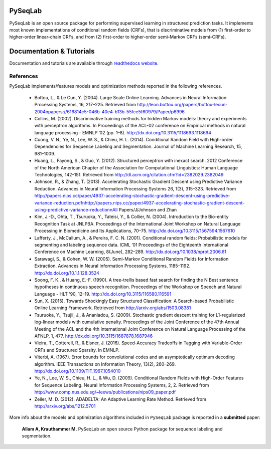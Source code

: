 PySeqLab
========

PySeqLab is an open source package for performing supervised learning in structured prediction tasks. It implements most known implementations of conditional random fields (CRFs), that is discriminative models from (1) first-order to higher-order linear-chain CRFs, and from (2) first-order to higher-order semi-Markov CRFs (semi-CRFs). 

Documentation & Tutorials
=========================

Documentation and tutorials are available through `readthedocs website <http://pyseqlab.readthedocs.io/en/latest/>`__.

References
----------

PySeqLab implements/features models and optimization methods reported in the following references.

	- Bottou, L., & Le Cun, Y. (2004). Large Scale Online Learning. Advances in Neural Information Processing Systems, 16, 217–225. Retrieved from http://leon.bottou.org/papers/bottou-lecun-2004\npapers://616814c5-046b-40e4-b13b-55fce5f60979/Paper/p6996
	- Collins, M. (2002). Discriminative training methods for hidden Markov models: theory and experiments with perceptron algorithms. In Proceedings of the ACL-02 conference on Empirical methods in natural language processing - EMNLP ’02 (pp. 1–8). http://dx.doi.org/10.3115/1118693.1118694
	- Cuong, V. N., Ye, N., Lee, W. S., & Chieu, H. L. (2014). Conditional Random Field with High-order Dependencies for Sequence Labeling and Segmentation. Journal of Machine Learning Research, 15, 981–1009.
	- Huang, L., Fayong, S., & Guo, Y. (2012). Structured perceptron with inexact search. 2012 Conference of the North American Chapter of the Association for Computational Linguistics: Human Language Technologies, 142–151. Retrieved from http://dl.acm.org/citation.cfm?id=2382029.2382049
	- Johnson, R., & Zhang, T. (2013). Accelerating Stochastic Gradient Descent using Predictive Variance Reduction. Advances in Neural Information Processing Systems 26, 1(3), 315–323. Retrieved from http://papers.nips.cc/paper/4937-accelerating-stochastic-gradient-descent-using-predictive-variance-reduction.pdf\nhttp://papers.nips.cc/paper/4937-accelerating-stochastic-gradient-descent-using-predictive-variance-reduction\nAll Papers/J/Johnson and Zhan
	- Kim, J.-D., Ohta, T., Tsuruoka, Y., Tateisi, Y., & Collier, N. (2004). Introduction to the Bio-entity Recognition Task at JNLPBA. Proceedings of the International Joint Workshop on Natural Language Processing in Biomedicine and Its Applications, 70–75. http://dx.doi.org/10.3115/1567594.1567610
	- Lafferty, J., McCallum, A., & Pereira, F. C. N. (2001). Conditional random fields: Probabilistic models for segmenting and labeling sequence data. ICML ’01 Proceedings of the Eighteenth International Conference on Machine Learning, 8(June), 282–289. http://dx.doi.org/10.1038/nprot.2006.61
	- Sarawagi, S., & Cohen, W. W. (2005). Semi-Markov Conditional Random Fields for Information Extraction. Advances in Neural Information Processing Systems, 1185–1192. http://dx.doi.org/10.1.1.128.3524
	- Soong, F. K., & Huang, E.-F. (1990). A tree-trellis based fast search for finding the N Best sentence hypotheses in continuous speech recognition. Proceedings of the Workshop on Speech and Natural Language - HLT ’90, 12–19. http://dx.doi.org/10.3115/116580.116591
	- Sun, X. (2015). Towards Shockingly Easy Structured Classification: A Search-based Probabilistic Online Learning Framework. Retrieved from http://arxiv.org/abs/1503.08381
	- Tsuruoka, Y., Tsujii, J., & Ananiadou, S. (2009). Stochastic gradient descent training for L1-regularized log-linear models with cumulative penalty. Proceedings of the Joint Conference of the 47th Annual Meeting of the ACL and the 4th International Joint Conference on Natural Language Processing of the AFNLP, 1, 477. http://dx.doi.org/10.3115/1687878.1687946
	- Vieira, T., Cotterell, R., & Eisner, J. (2016). Speed-Accuracy Tradeoffs in Tagging with Variable-Order CRFs and Structured Sparsity. In EMNLP.
	- Viterbi, A. (1967). Error bounds for convolutional codes and an asymptotically optimum decoding algorithm. IEEE Transactions on Information Theory, 13(2), 260–269. http://dx.doi.org/10.1109/TIT.1967.1054010
	- Ye, N., Lee, W. S., Chieu, H. L., & Wu, D. (2009). Conditional Random Fields with High-Order Features for Sequence Labeling. Neural Information Processing Systems, 2, 2. Retrieved from http://www.comp.nus.edu.sg/~leews/publications/nips09_paper.pdf
	- Zeiler, M. D. (2012). ADADELTA: An Adaptive Learning Rate Method. Retrieved from http://arxiv.org/abs/1212.5701
	
More info about the models and optimization algorithms included in ``PySeqLab`` package is reported in a **submitted** paper:

	**Allam A, Krauthammer M.** PySeqLab an open source Python package for sequence labeling and segmentation.
	
	